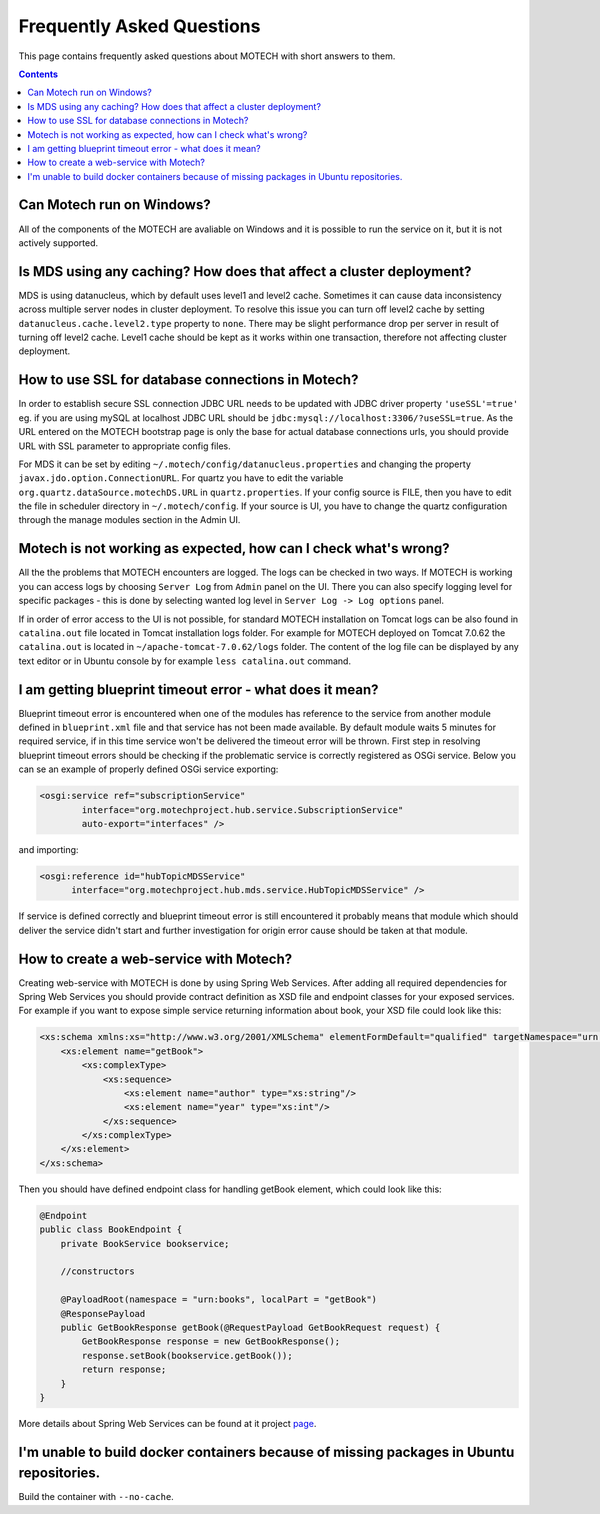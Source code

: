 ==========================
Frequently Asked Questions
==========================

This page contains frequently asked questions about MOTECH with short answers to them.

.. contents::
    :depth: 2

Can Motech run on Windows?
-----------------------------
All of the components of the MOTECH are avaliable on Windows and it is possible to run the service on it,
but it is not actively supported.

Is MDS using any caching? How does that affect a cluster deployment?
-----------------------------------------------------------------------
MDS is using datanucleus, which by default uses level1 and level2 cache. Sometimes it can cause data inconsistency
across multiple server nodes in cluster deployment. To resolve this issue you can turn off level2 cache by setting
``datanucleus.cache.level2.type`` property to ``none``. There may be slight performance drop per server in result of
turning off level2 cache. Level1 cache should be kept as it works within one transaction, therefore not affecting
cluster deployment.

How to use SSL for database connections in Motech?
--------------------------------------------------
In order to establish secure SSL connection JDBC URL needs to be updated with JDBC driver property ``'useSSL'=true'``
eg. if you are using mySQL at localhost JDBC URL should be ``jdbc:mysql://localhost:3306/?useSSL=true``. As the URL
entered on the MOTECH bootstrap page is only the base for actual database connections urls, you should provide URL with
SSL parameter to appropriate config files.

For MDS it can be set by editing ``~/.motech/config/datanucleus.properties`` and changing the property ``javax.jdo.option.ConnectionURL``.
For quartz you have to edit the variable ``org.quartz.dataSource.motechDS.URL`` in ``quartz.properties``. If your config
source is FILE, then you have to edit the file in scheduler directory in ``~/.motech/config``. If your source is UI, you
have to change the quartz configuration through the manage modules section in the Admin UI.

Motech is not working as expected, how can I check what's wrong?
----------------------------------------------------------------
All the the problems that MOTECH encounters are logged. The logs can be checked in two ways. If MOTECH is working you can
access logs by choosing ``Server Log`` from ``Admin`` panel on the UI. There you can also specify logging level for
specific packages - this is done by selecting wanted log level in ``Server Log -> Log options`` panel.

If in order of error access to the UI is not possible, for standard MOTECH installation on Tomcat logs can be also found
in ``catalina.out`` file located in Tomcat installation logs folder. For example for MOTECH deployed on Tomcat 7.0.62 the
``catalina.out`` is located in ``~/apache-tomcat-7.0.62/logs`` folder. The content of the log file can be displayed by
any text editor or in Ubuntu console by for example ``less catalina.out`` command.

I am getting blueprint timeout error - what does it mean?
---------------------------------------------------------
Blueprint timeout error is encountered when one of the modules has reference to the service from another module defined in
``blueprint.xml`` file and that service has not been made available. By default module waits 5 minutes for required service,
if in this time service won't be delivered the timeout error will be thrown. First step in resolving blueprint timeout
errors should be checking if the problematic service is correctly registered as OSGi service. Below you can se an example
of properly defined OSGi service exporting:

.. code-block:: xml

    <osgi:service ref="subscriptionService"
            interface="org.motechproject.hub.service.SubscriptionService"
            auto-export="interfaces" />

and importing:

.. code-block:: xml

    <osgi:reference id="hubTopicMDSService"
          interface="org.motechproject.hub.mds.service.HubTopicMDSService" />

If service is defined correctly and blueprint timeout error is still encountered it probably means that module which
should deliver the service didn't start and further investigation for origin error cause should be taken at that module.

How to create a web-service with Motech?
----------------------------------------
Creating web-service with MOTECH is done by using Spring Web Services. After adding all required dependencies for
Spring Web Services you should provide contract definition as XSD file and endpoint classes for your exposed services.
For example if you want to expose simple service returning information about book, your XSD file could look like this:

.. code-block:: xml

    <xs:schema xmlns:xs="http://www.w3.org/2001/XMLSchema" elementFormDefault="qualified" targetNamespace="urn:books">
        <xs:element name="getBook">
            <xs:complexType>
                <xs:sequence>
                    <xs:element name="author" type="xs:string"/>
                    <xs:element name="year" type="xs:int"/>
                </xs:sequence>
            </xs:complexType>
        </xs:element>
    </xs:schema>

Then you should have defined endpoint class for handling getBook element, which could look like this:

.. code-block:: java

    @Endpoint
    public class BookEndpoint {
        private BookService bookservice;

        //constructors

        @PayloadRoot(namespace = "urn:books", localPart = "getBook")
        @ResponsePayload
        public GetBookResponse getBook(@RequestPayload GetBookRequest request) {
            GetBookResponse response = new GetBookResponse();
            response.setBook(bookservice.getBook());
            return response;
        }
    }

More details about Spring Web Services can be found at it project page_.

.. _page: http://projects.spring.io/spring-ws/

I'm unable to build docker containers because of missing packages in Ubuntu repositories.
-----------------------------------------------------------------------------------------
Build the container with ``--no-cache``.
